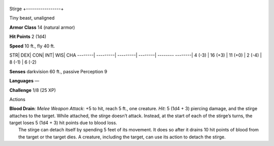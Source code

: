 +-----------------+
Stirge 
+-----------------+

Tiny beast, unaligned

**Armor Class** 14 (natural armor)

**Hit Points** 2 (1d4)

**Speed** 10 ft., fly 40 ft.

STR\| DEX\| CON\| INT\| WIS\| CHA --------\| ---------\| ---------\|
--------\| -------- --------\| 4 (-3) \| 16 (+3) \| 11 (+0) \| 2 (-4) \|
8 (-1) \| 6 (-2)

**Senses** darkvision 60 ft., passive Perception 9

**Languages** —

**Challenge** 1/8 (25 XP)

Actions

| **Blood Drain**: *Melee Weapon Attack*: +5 to hit, reach 5 ft., one
  creature. *Hit*: 5 (1d4 + 3) piercing damage, and the stirge attaches
  to the target. While attached, the stirge doesn’t attack. Instead, at
  the start of each of the stirge’s turns, the target loses 5 (1d4 + 3)
  hit points due to blood loss.
|  The stirge can detach itself by spending 5 feet of its movement. It
  does so after it drains 10 hit points of blood from the target or the
  target dies. A creature, including the target, can use its action to
  detach the stirge.

